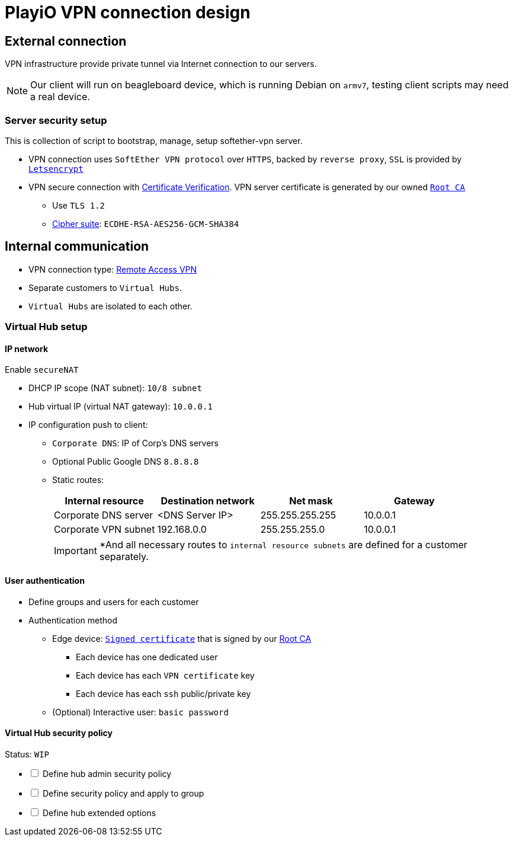 = PlayiO VPN connection design

== External connection

VPN infrastructure provide private tunnel via Internet connection to our servers.

[NOTE]

Our client will run on beagleboard device, which is running Debian on `armv7`, testing client scripts may need a real device.

=== Server security setup

This is collection of script to bootstrap, manage, setup softether-vpn server.

* VPN connection uses `SoftEther VPN protocol` over `HTTPS`, backed by `reverse proxy`, `SSL` is provided by link:https://letsencrypt.org/[`Letsencrypt`]
* VPN secure connection with link:https://www.softether.org/4-docs/1-manual/4._SoftEther_VPN_Client_Manual/4.4_Making_Connection_to_VPN_Server#4.4.5_Server-Certificate_Verification[Certificate Verification].
VPN server certificate is generated by our owned link:https://en.wikipedia.org/wiki/Root_certificate#targetText=In%20cryptography%20and%20computer%20security,public%20key%20infrastructure%20(PKI).[`Root CA`]
 ** Use `TLS 1.2`
 ** link:https://en.wikipedia.org/wiki/Cipher_suite[Cipher suite]: `ECDHE-RSA-AES256-GCM-SHA384`

== Internal communication

* VPN connection type: link:https://www.softether.org/4-docs/1-manual/1._SoftEther_VPN_Overview/1.4_VPN_Processing_Principle_and_Communication_Method#1.4.7_Remote_Access_VPN[Remote Access VPN]
* Separate customers to `Virtual Hubs`.
* `Virtual Hubs` are isolated to each other.

=== Virtual Hub setup

==== IP network

Enable `secureNAT`

* DHCP IP scope (NAT subnet): `10/8 subnet`
* Hub virtual IP (virtual NAT gateway): `10.0.0.1`
* IP configuration push to client:
 ** `Corporate DNS`: IP of Corp's DNS servers
 ** Optional Public Google DNS `8.8.8.8`
 ** Static routes:
+
|===
| Internal resource | Destination network | Net mask | Gateway

| Corporate DNS server
| <DNS Server IP>
| 255.255.255.255
| 10.0.0.1

| Corporate VPN subnet
| 192.168.0.0
| 255.255.255.0
| 10.0.0.1
|===
+
[IMPORTANT]
*And all necessary routes to `internal resource subnets` are defined for a customer separately.

==== User authentication

* Define groups and users for each customer
* Authentication method
 ** Edge device: link:https://www.softether.org/4-docs/1-manual/2._SoftEther_VPN_Essential_Architecture/2.2_User_Authentication#2.2.6_Signed_Certificate_Authentication[`Signed certificate`] that is signed by our <<External connection,Root CA>>
  *** Each device has one dedicated user
  *** Each device has each `VPN certificate` key
  *** Each device has each `ssh` public/private key
 ** (Optional) Interactive user: `basic password`

==== Virtual Hub security policy

Status: `WIP`

[%interactive]

* [ ] Define hub admin security policy

* [ ] Define security policy and apply to group

* [ ] Define hub extended options
